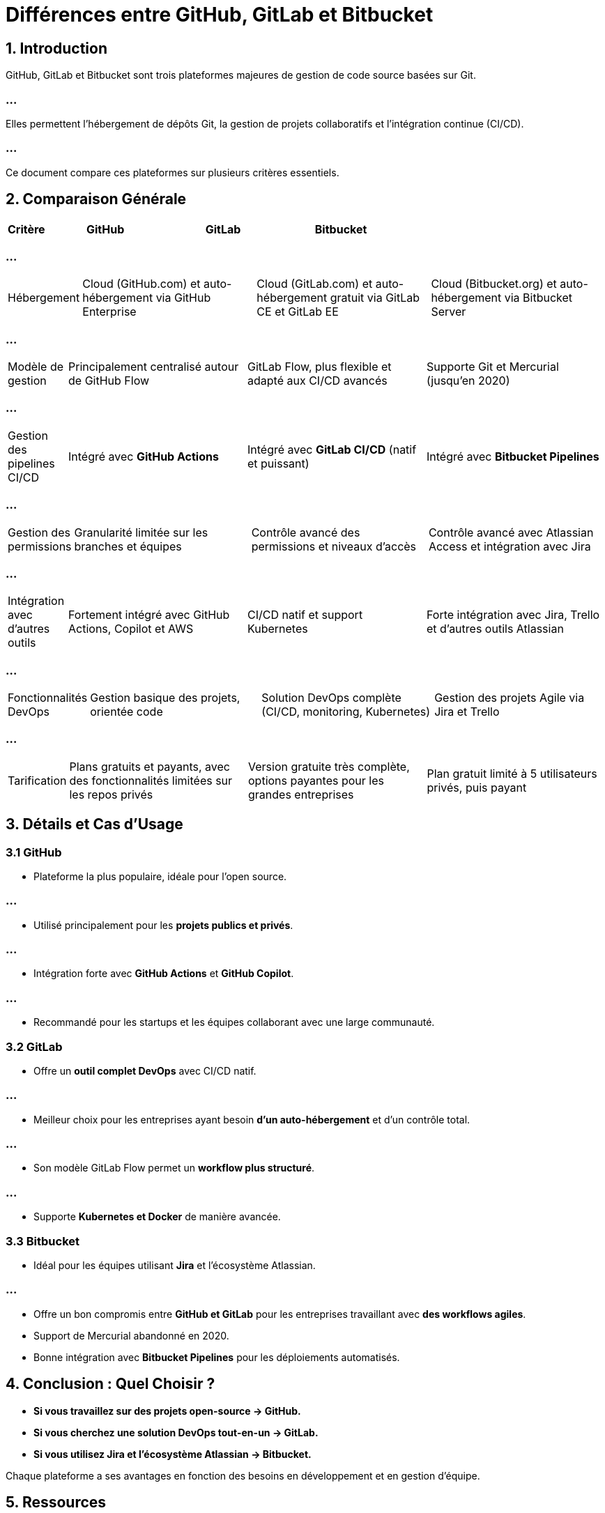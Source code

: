 = Différences entre GitHub, GitLab et Bitbucket
:revealjs_theme: black
:source-highlighter: highlight.js
:icons: font


== 1. Introduction
GitHub, GitLab et Bitbucket sont trois plateformes majeures de gestion de code source basées sur Git. 

=== ...

Elles permettent l'hébergement de dépôts Git, la gestion de projets collaboratifs et l'intégration continue (CI/CD).


=== ...

Ce document compare ces plateformes sur plusieurs critères essentiels.

== 2. Comparaison Générale

[cols="1,3,3,3", options="header"]
|===
| Critère | GitHub | GitLab | Bitbucket
|===

=== ...


[cols="1,3,3,3"]
|===

| Hébergement
| Cloud (GitHub.com) et auto-hébergement via GitHub Enterprise
| Cloud (GitLab.com) et auto-hébergement gratuit via GitLab CE et GitLab EE
| Cloud (Bitbucket.org) et auto-hébergement via Bitbucket Server
|===

=== ...


[cols="1,3,3,3"]
|===

| Modèle de gestion
| Principalement centralisé autour de GitHub Flow
| GitLab Flow, plus flexible et adapté aux CI/CD avancés
| Supporte Git et Mercurial (jusqu'en 2020)
|===

=== ...


[cols="1,3,3,3"]
|===

| Gestion des pipelines CI/CD
| Intégré avec **GitHub Actions**
| Intégré avec **GitLab CI/CD** (natif et puissant)
| Intégré avec **Bitbucket Pipelines**
|===

=== ...


[cols="1,3,3,3"]
|===

| Gestion des permissions
| Granularité limitée sur les branches et équipes
| Contrôle avancé des permissions et niveaux d'accès
| Contrôle avancé avec Atlassian Access et intégration avec Jira
|===

=== ...


[cols="1,3,3,3"]
|===

| Intégration avec d'autres outils
| Fortement intégré avec GitHub Actions, Copilot et AWS
| CI/CD natif et support Kubernetes
| Forte intégration avec Jira, Trello et d'autres outils Atlassian
|===

=== ...


[cols="1,3,3,3"]
|===

| Fonctionnalités DevOps
| Gestion basique des projets, orientée code
| Solution DevOps complète (CI/CD, monitoring, Kubernetes)
| Gestion des projets Agile via Jira et Trello
|===

=== ...


[cols="1,3,3,3"]
|===

| Tarification
| Plans gratuits et payants, avec des fonctionnalités limitées sur les repos privés
| Version gratuite très complète, options payantes pour les grandes entreprises
| Plan gratuit limité à 5 utilisateurs privés, puis payant
|===

== 3. Détails et Cas d'Usage

=== 3.1 GitHub

* Plateforme la plus populaire, idéale pour l'open source.

=== ...

* Utilisé principalement pour les **projets publics et privés**.

=== ...

* Intégration forte avec **GitHub Actions** et **GitHub Copilot**.

=== ...

* Recommandé pour les startups et les équipes collaborant avec une large communauté.

=== 3.2 GitLab
* Offre un **outil complet DevOps** avec CI/CD natif.

=== ...

* Meilleur choix pour les entreprises ayant besoin **d'un auto-hébergement** et d'un contrôle total.

=== ...

* Son modèle GitLab Flow permet un **workflow plus structuré**.

=== ...

* Supporte **Kubernetes et Docker** de manière avancée.

=== 3.3 Bitbucket
* Idéal pour les équipes utilisant **Jira** et l'écosystème Atlassian.

=== ...

* Offre un bon compromis entre **GitHub et GitLab** pour les entreprises travaillant avec **des workflows agiles**.
* Support de Mercurial abandonné en 2020.
* Bonne intégration avec **Bitbucket Pipelines** pour les déploiements automatisés.

== 4. Conclusion : Quel Choisir ?
- **Si vous travaillez sur des projets open-source → GitHub.**
- **Si vous cherchez une solution DevOps tout-en-un → GitLab.**
- **Si vous utilisez Jira et l’écosystème Atlassian → Bitbucket.**

Chaque plateforme a ses avantages en fonction des besoins en développement et en gestion d'équipe.

== 5. Ressources
- [GitHub](https://github.com/)
- [GitLab](https://about.gitlab.com/)
- [Bitbucket](https://bitbucket.org/)
